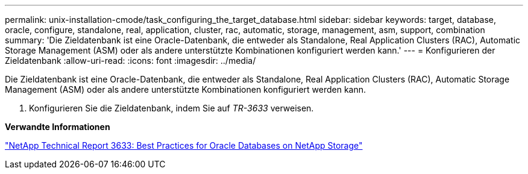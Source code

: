---
permalink: unix-installation-cmode/task_configuring_the_target_database.html 
sidebar: sidebar 
keywords: target, database, oracle, configure, standalone, real, application, cluster, rac, automatic, storage, management, asm, support, combination 
summary: 'Die Zieldatenbank ist eine Oracle-Datenbank, die entweder als Standalone, Real Application Clusters (RAC), Automatic Storage Management (ASM) oder als andere unterstützte Kombinationen konfiguriert werden kann.' 
---
= Konfigurieren der Zieldatenbank
:allow-uri-read: 
:icons: font
:imagesdir: ../media/


[role="lead"]
Die Zieldatenbank ist eine Oracle-Datenbank, die entweder als Standalone, Real Application Clusters (RAC), Automatic Storage Management (ASM) oder als andere unterstützte Kombinationen konfiguriert werden kann.

. Konfigurieren Sie die Zieldatenbank, indem Sie auf _TR-3633_ verweisen.


*Verwandte Informationen*

http://www.netapp.com/us/media/tr-3633.pdf["NetApp Technical Report 3633: Best Practices for Oracle Databases on NetApp Storage"]
